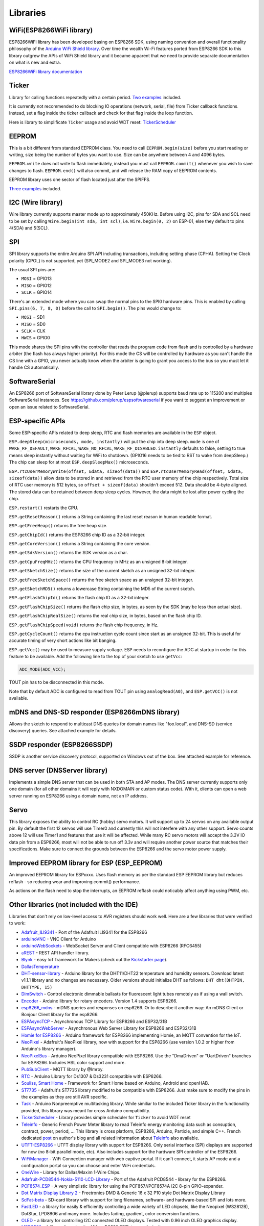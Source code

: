 Libraries
=========

WiFi(ESP8266WiFi library)
-------------------------

ESP8266WiFi library has been developed basing on ESP8266 SDK, using naming convention and overall functionality philosophy of the `Arduino WiFi Shield library <https://www.arduino.cc/en/Reference/WiFi>`__. Over time the wealth Wi-Fi features ported from ESP8266 SDK to this library outgrew the APIs of WiFi Shield library and it became apparent that we need to provide separate documentation on what is new and extra.

`ESP8266WiFi library documentation <esp8266wifi/readme.rst>`__

Ticker
------

Library for calling functions repeatedly with a certain period. `Two examples <https://github.com/esp8266/Arduino/tree/master/libraries/Ticker/examples>`__ included.

It is currently not recommended to do blocking IO operations (network, serial, file) from Ticker callback functions. Instead, set a flag inside the ticker callback and check for that flag inside the loop function.

Here is library to simplificate ``Ticker`` usage and avoid WDT reset:
`TickerScheduler <https://github.com/Toshik/TickerScheduler>`__

EEPROM
------

This is a bit different from standard EEPROM class. You need to call ``EEPROM.begin(size)`` before you start reading or writing, size being the number of bytes you want to use. Size can be anywhere between 4 and 4096 bytes.

``EEPROM.write`` does not write to flash immediately, instead you must call ``EEPROM.commit()`` whenever you wish to save changes to flash. ``EEPROM.end()`` will also commit, and will release the RAM copy of EEPROM contents.

EEPROM library uses one sector of flash located just after the SPIFFS.

`Three examples <https://github.com/esp8266/Arduino/tree/master/libraries/EEPROM>`__  included.

I2C (Wire library)
------------------

Wire library currently supports master mode up to approximately 450KHz. Before using I2C, pins for SDA and SCL need to be set by calling ``Wire.begin(int sda, int scl)``, i.e. ``Wire.begin(0, 2)`` on ESP-01, else they default to pins 4(SDA) and 5(SCL).

SPI
---

SPI library supports the entire Arduino SPI API including transactions, including setting phase (CPHA). Setting the Clock polarity (CPOL) is not supported, yet (SPI\_MODE2 and SPI\_MODE3 not working).

The usual SPI pins are: 

- ``MOSI`` = GPIO13
- ``MISO`` = GPIO12
- ``SCLK`` = GPIO14

There's an extended mode where you can swap the normal pins to the SPI0 hardware pins.
This is enabled  by calling ``SPI.pins(6, 7, 8, 0)`` before the call to ``SPI.begin()``. The pins would
change to:

- ``MOSI`` = SD1
- ``MISO`` = SD0
- ``SCLK`` = CLK
- ``HWCS`` = GPIO0

This mode shares the SPI pins with the controller that reads the program code from flash and is
controlled by a hardware arbiter (the flash has always higher priority). For this mode the CS
will be controlled by hardware as you can't handle the CS line with a GPIO, you never actually
know when the arbiter is going to grant you access to the bus so you must let it handle CS
automatically.


SoftwareSerial
--------------

An ESP8266 port of SoftwareSerial library done by Peter Lerup (@plerup) supports baud rate up to 115200 and multiples SoftwareSerial instances. See https://github.com/plerup/espsoftwareserial if you want to suggest an improvement or open an issue related to SoftwareSerial.

ESP-specific APIs
-----------------

Some ESP-specific APIs related to deep sleep, RTC and flash memories are available in the ``ESP`` object.

``ESP.deepSleep(microseconds, mode, instantly)`` will put the chip into deep sleep. ``mode`` is one of ``WAKE_RF_DEFAULT``, ``WAKE_RFCAL``, ``WAKE_NO_RFCAL``, ``WAKE_RF_DISABLED``. ``instantly`` defaults to false, setting to true means sleep instantly without waiting for WiFi to shutdown. (GPIO16 needs to be tied to RST to wake from deepSleep.) The chip can sleep for at most ``ESP.deepSleepMax()`` microseconds.

``ESP.rtcUserMemoryWrite(offset, &data, sizeof(data))`` and ``ESP.rtcUserMemoryRead(offset, &data, sizeof(data))`` allow data to be stored in and retrieved from the RTC user memory of the chip respectively. Total size of RTC user memory is 512 bytes, so ``offset + sizeof(data)`` shouldn't exceed 512. Data should be 4-byte aligned. The stored data can be retained between deep sleep cycles. However, the data might be lost after power cycling the chip.

``ESP.restart()`` restarts the CPU.

``ESP.getResetReason()`` returns a String containing the last reset reason in human readable format.

``ESP.getFreeHeap()`` returns the free heap size.

``ESP.getChipId()`` returns the ESP8266 chip ID as a 32-bit integer.

``ESP.getCoreVersion()`` returns a String containing the core version.

``ESP.getSdkVersion()`` returns the SDK version as a char.

``ESP.getCpuFreqMHz()`` returns the CPU frequency in MHz as an unsigned 8-bit integer.

``ESP.getSketchSize()`` returns the size of the current sketch as an unsigned 32-bit integer.

``ESP.getFreeSketchSpace()`` returns the free sketch space as an unsigned 32-bit integer.

``ESP.getSketchMD5()`` returns a lowercase String containing the MD5 of the current sketch.

``ESP.getFlashChipId()`` returns the flash chip ID as a 32-bit integer.

``ESP.getFlashChipSize()`` returns the flash chip size, in bytes, as seen by the SDK (may be less than actual size).

``ESP.getFlashChipRealSize()`` returns the real chip size, in bytes, based on the flash chip ID.

``ESP.getFlashChipSpeed(void)`` returns the flash chip frequency, in Hz.

``ESP.getCycleCount()`` returns the cpu instruction cycle count since start as an unsigned 32-bit. This is useful for accurate timing of very short actions like bit banging.

``ESP.getVcc()`` may be used to measure supply voltage. ESP needs to reconfigure the ADC at startup in order for this feature to be available. Add the following line to the top of your sketch to use ``getVcc``:

.. code:: cpp

    ADC_MODE(ADC_VCC);

TOUT pin has to be disconnected in this mode.

Note that by default ADC is configured to read from TOUT pin using ``analogRead(A0)``, and ``ESP.getVCC()`` is not available.

mDNS and DNS-SD responder (ESP8266mDNS library)
-----------------------------------------------

Allows the sketch to respond to multicast DNS queries for domain names like "foo.local", and DNS-SD (service discovery) queries. See attached example for details.

SSDP responder (ESP8266SSDP)
----------------------------

SSDP is another service discovery protocol, supported on Windows out of the box. See attached example for reference.

DNS server (DNSServer library)
------------------------------

Implements a simple DNS server that can be used in both STA and AP modes. The DNS server currently supports only one domain (for all other domains it will reply with NXDOMAIN or custom status code). With it, clients can open a web server running on ESP8266 using a domain name, not an IP address.

Servo
-----

This library exposes the ability to control RC (hobby) servo motors. It will support up to 24 servos on any available output pin. By default the first 12 servos will use Timer0 and currently this will not interfere with any other support. Servo counts above 12 will use Timer1 and features that use it will be affected. While many RC servo motors will accept the 3.3V IO data pin from a ESP8266, most will not be able to run off 3.3v and will require another power source that matches their specifications. Make sure to connect the grounds between the ESP8266 and the servo motor power supply.

Improved EEPROM library for ESP (ESP_EEPROM)
--------------------------------------------

An improved EEPROM library for ESPxxxx.  Uses flash memory as per the standard ESP EEPROM library but reduces reflash - so reducing wear and improving commit() performance.  

As actions on the flash need to stop the interrupts, an EEPROM reflash could noticably affect anything using PWM, etc.


Other libraries (not included with the IDE)
-------------------------------------------

Libraries that don't rely on low-level access to AVR registers should work well. Here are a few libraries that were verified to work:

-  `Adafruit\_ILI9341 <https://github.com/Links2004/Adafruit_ILI9341>`__ - Port of the Adafruit ILI9341 for the ESP8266
-  `arduinoVNC <https://github.com/Links2004/arduinoVNC>`__ - VNC Client for Arduino
-  `arduinoWebSockets <https://github.com/Links2004/arduinoWebSockets>`__ - WebSocket Server and Client compatible with ESP8266 (RFC6455)
-  `aREST <https://github.com/marcoschwartz/aREST>`__ - REST API handler library.
-  `Blynk <https://github.com/blynkkk/blynk-library>`__ - easy IoT framework for Makers (check out the `Kickstarter page <http://tiny.cc/blynk-kick>`__).
-  `DallasTemperature <https://github.com/milesburton/Arduino-Temperature-Control-Library.git>`__
-  `DHT-sensor-library <https://github.com/adafruit/DHT-sensor-library>`__ - Arduino library for the DHT11/DHT22 temperature and humidity sensors. Download latest v1.1.1 library and no changes are necessary. Older versions should initialize DHT as follows: ``DHT dht(DHTPIN, DHTTYPE, 15)``
-  `DimSwitch <https://github.com/krzychb/DimSwitch>`__ - Control electronic dimmable ballasts for fluorescent light tubes remotely as if using a wall switch.
-  `Encoder <https://github.com/PaulStoffregen/Encoder>`__ - Arduino library for rotary encoders. Version 1.4 supports ESP8266.
-  `esp8266\_mdns <https://github.com/mrdunk/esp8266_mdns>`__ - mDNS queries and responses on esp8266. Or to describe it another way: An mDNS Client or Bonjour Client library for the esp8266.
-  `ESPAsyncTCP <https://github.com/me-no-dev/ESPAsyncTCP>`__ - Asynchronous TCP Library for ESP8266 and ESP32/31B
-  `ESPAsyncWebServer <https://github.com/me-no-dev/ESPAsyncWebServer>`__ - Asynchronous Web Server Library for ESP8266 and ESP32/31B
-  `Homie for ESP8266 <https://github.com/marvinroger/homie-esp8266>`__ - Arduino framework for ESP8266 implementing Homie, an MQTT convention for the IoT.
-  `NeoPixel <https://github.com/adafruit/Adafruit_NeoPixel>`__ - Adafruit's NeoPixel library, now with support for the ESP8266 (use version 1.0.2 or higher from Arduino's library manager).
-  `NeoPixelBus <https://github.com/Makuna/NeoPixelBus>`__ - Arduino NeoPixel library compatible with ESP8266. Use the "DmaDriven" or "UartDriven" branches for ESP8266. Includes HSL color support and more.
-  `PubSubClient <https://github.com/Imroy/pubsubclient>`__ - MQTT library by @Imroy.
-  `RTC <https://github.com/Makuna/Rtc>`__ - Arduino Library for Ds1307 & Ds3231 compatible with ESP8266.
-  `Souliss, Smart Home <https://github.com/souliss/souliss>`__ - Framework for Smart Home based on Arduino, Android and openHAB.
-  `ST7735 <https://github.com/nzmichaelh/Adafruit-ST7735-Library>`__ - Adafruit's ST7735 library modified to be compatible with ESP8266. Just make sure to modify the pins in the examples as they are still AVR specific.
-  `Task <https://github.com/Makuna/Task>`__ - Arduino Nonpreemptive multitasking library. While similiar to the included Ticker library in the functionality provided, this library was meant for cross Arduino compatibility.
-  `TickerScheduler <https://github.com/Toshik/TickerScheduler>`__ - Library provides simple scheduler for ``Ticker`` to avoid WDT reset
-  `Teleinfo <https://github.com/hallard/LibTeleinfo>`__ - Generic French Power Meter library to read Teleinfo energy monitoring data such as consuption, contract, power, period, ... This library is cross platform, ESP8266, Arduino, Particle, and simple C++. French dedicated `post <https://hallard.me/libteleinfo/>`__ on author's blog and all related information about `Teleinfo <https://hallard.me/category/tinfo/>`__ also available.
-  `UTFT-ESP8266 <https://github.com/gnulabis/UTFT-ESP8266>`__ - UTFT display library with support for ESP8266. Only serial interface (SPI) displays are supported for now (no 8-bit parallel mode, etc). Also includes support for the hardware SPI controller of the ESP8266.
-  `WiFiManager <https://github.com/tzapu/WiFiManager>`__ - WiFi Connection manager with web captive portal. If it can't connect, it starts AP mode and a configuration portal so you can choose and enter WiFi credentials.
-  `OneWire <https://github.com/PaulStoffregen/OneWire>`__ - Library for Dallas/Maxim 1-Wire Chips.
-  `Adafruit-PCD8544-Nokia-5110-LCD-Library <https://github.com/WereCatf/Adafruit-PCD8544-Nokia-5110-LCD-library>`__ - Port of the Adafruit PCD8544 - library for the ESP8266.
-  `PCF8574\_ESP <https://github.com/WereCatf/PCF8574_ESP>`__ - A very simplistic library for using the PCF857//PCF8574A I2C 8-pin GPIO-expander.
-  `Dot Matrix Display Library 2 <https://github.com/freetronics/DMD2>`__ - Freetronics DMD & Generic 16 x 32 P10 style Dot Matrix Display Library
-  `SdFat-beta <https://github.com/greiman/SdFat-beta>`__ - SD-card library with support for long filenames, software- and hardware-based SPI and lots more.
-  `FastLED <https://github.com/FastLED/FastLED>`__ - a library for easily & efficiently controlling a wide variety of LED chipsets, like the Neopixel (WS2812B), DotStar, LPD8806 and many more. Includes fading, gradient, color conversion functions.
-  `OLED <https://github.com/klarsys/esp8266-OLED>`__ - a library for controlling I2C connected OLED displays. Tested with 0.96 inch OLED graphics display.
-  `MFRC522 <https://github.com/miguelbalboa/rfid>`__ - A library for using the Mifare RC522 RFID-tag reader/writer.
-  `Ping <https://github.com/dancol90/ESP8266Ping>`__ - lets the ESP8266 ping a remote machine.
-  `AsyncPing <https://github.com/akaJes/AsyncPing>`__ - fully asynchronous Ping library (have full ping statistic and hardware MAC address).

